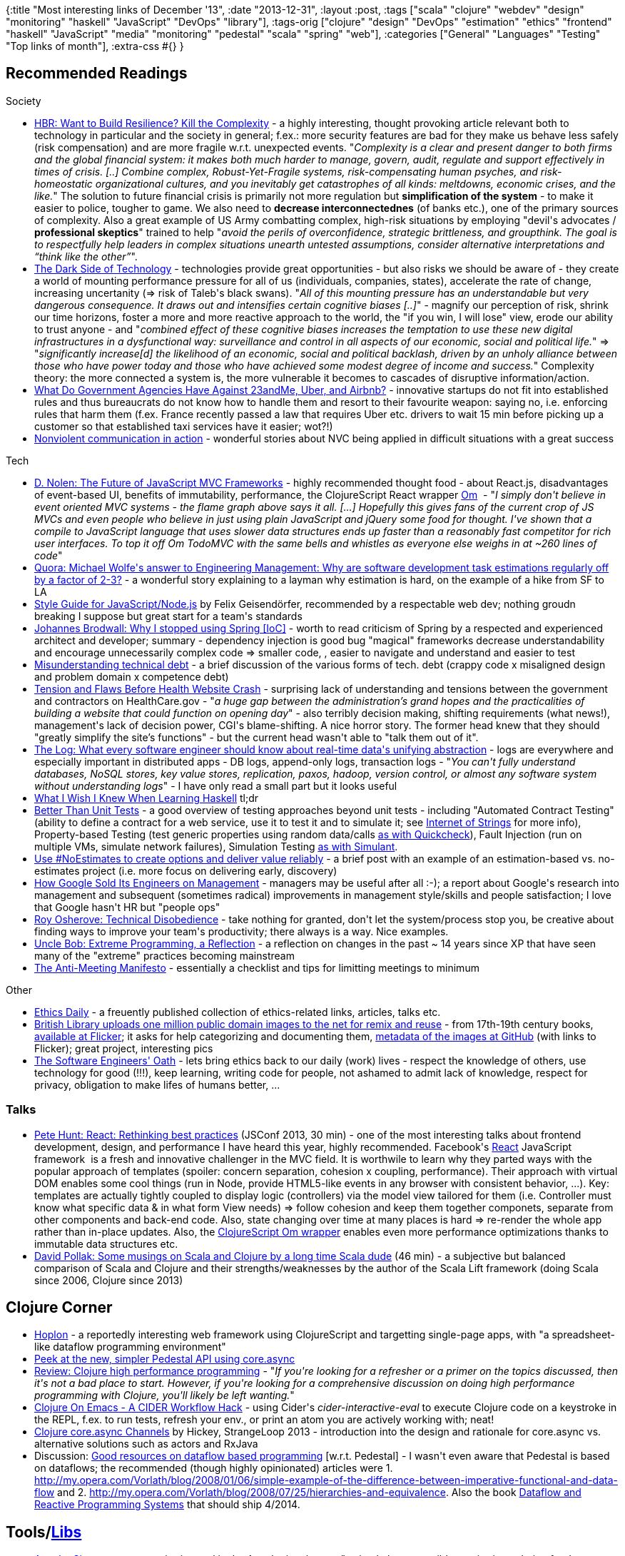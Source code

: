 {:title "Most interesting links of December '13",
 :date "2013-12-31",
 :layout :post,
 :tags
 ["scala"
  "clojure"
  "webdev"
  "design"
  "monitoring"
  "haskell"
  "JavaScript"
  "DevOps"
  "library"],
 :tags-orig
 ["clojure"
  "design"
  "DevOps"
  "estimation"
  "ethics"
  "frontend"
  "haskell"
  "JavaScript"
  "media"
  "monitoring"
  "pedestal"
  "scala"
  "spring"
  "web"],
 :categories ["General" "Languages" "Testing" "Top links of month"],
 :extra-css #{}
}

++++
<h2>Recommended Readings</h2>
Society
<ul>
	<li><a href="https://blogs.hbr.org/2012/09/want-to-build-resilience-kill-the-complexity/">HBR: Want to Build Resilience? Kill the Complexity</a> - a highly interesting, thought provoking article relevant both to technology in particular and the society in general; f.ex.: more security features are bad for they make us behave less safely (risk compensation) and are more fragile w.r.t. unexpected events. "<em>Complexity is a clear and present danger to both firms and the global financial system: it makes both much harder to manage, govern, audit, regulate and support effectively in times of crisis. [..] Combine complex, Robust-Yet-Fragile systems, risk-compensating human psyches, and risk-homeostatic organizational cultures, and you inevitably get catastrophes of all kinds: meltdowns, economic crises, and the like.</em>" The solution to future financial crisis is primarily not more regulation but <strong>simplification of the system</strong> - to make it easier to police, tougher to game. We also need to <strong>decrease interconnectednes</strong> (of banks etc.), one of the primary sources of complexity. Also a great example of US Army combatting complex, high-risk situations by employing "devil's advocates / <strong>professional skeptics</strong>" trained to help "<em>avoid the perils of overconfidence, strategic brittleness, and groupthink. The goal is to respectfully help leaders in complex situations unearth untested assumptions, consider alternative interpretations and “think like the other”</em>".</li>
	<li><a href="https://edgeperspectives.typepad.com/edge_perspectives/2013/12/the-dark-side-of-technology.html">The Dark Side of Technology</a> - technologies provide great opportunities - but also risks we should be aware of - they create a world of mounting performance pressure for all of us (individuals, companies, states), accelerate the rate of change, increasing uncertanity (=&gt; risk of Taleb's black swans). "<em>All of this mounting pressure has an understandable but very dangerous consequence. It draws out and intensifies certain cognitive biases [..]</em>" - magnify our perception of risk, shrink our time horizons, foster a more and more reactive approach to the world, the "if you win, I will lose" view, erode our ability to trust anyone - and "<em>combined effect of these cognitive biases increases the temptation to use these new digital infrastructures in a dysfunctional way: surveillance and control in all aspects of our economic, social and political life.</em>" =&gt; "<em>significantly increase[d] the likelihood of an economic, social and political backlash, driven by an unholy alliance between those who have power today and those who have achieved some modest degree of income and success.</em>"
Complexity theory: the more connected a system is, the more vulnerable it becomes to cascades of disruptive information/action.</li>
	<li><a href="https://mobile.businessweek.com/articles/2013-12-02/what-do-government-agencies-have-against-23andme-uber-and-airbnb">What Do Government Agencies Have Against 23andMe, Uber, and Airbnb?</a> - innovative startups do not fit into established rules and thus bureaucrats do not know how to handle them and resort to their favourite weapon: saying no, i.e. enforcing rules that harm them (f.ex. France recently passed a law that requires Uber etc. drivers to wait 15 min before picking up a customer so that established taxi services have it easier; wot?!)</li>
	<li><a href="https://www.therealcenter.org/NVCInAction.php">Nonviolent communication in action</a> - wonderful stories about NVC being applied in difficult situations with a great success</li>
</ul>
Tech
<ul>
	<li><a href="https://swannodette.github.io/2013/12/17/the-future-of-javascript-mvcs/">D. Nolen: The Future of JavaScript MVC Frameworks</a> - highly recommended thought food - about React.js, disadvantages of event-based UI, benefits of immutability, performance, the ClojureScript React wrapper <a href="https://github.com/swannodette/om#om">Om</a>  - "<em>I simply don't believe in event oriented MVC systems - the flame graph above says it all. [...] Hopefully this gives fans of the current crop of JS MVCs and even people who believe in just using plain JavaScript and jQuery some food for thought. I've shown that a compile to JavaScript language that uses slower data structures ends up faster than a reasonably fast competitor for rich user interfaces. To top it off Om TodoMVC with the same bells and whistles as everyone else weighs in at ~260 lines of code</em>"</li>
	<li><a href="https://boingboing.net/2013/12/13/british-library-uploads-one-mi.html">Quora: Michael Wolfe's answer to Engineering Management: Why are software development task estimations regularly off by a factor of 2-3?</a> - a wonderful story explaining to a layman why estimation is hard, on the example of a hike from SF to LA</li>
	<li><a href="https://github.com/felixge/node-style-guide">Style Guide for JavaScript/Node.js</a> by Felix Geisendörfer, recommended by a respectable web dev; nothing groudn breaking I suppose but great start for a team's standards</li>
	<li><a href="https://johannesbrodwall.com/2013/12/09/why-i-stopped-using-spring/">Johannes Brodwall: Why I stopped using Spring [IoC]</a> - worth to read criticism of Spring by a respected and experienced architect and developer; summary - dependency injection is good bug "magical" frameworks decrease understandability and encourage unnecessarily complex code =&gt; smaller code, , easier to navigate and understand and easier to test</li>
	<li><a href="https://www.leanway.no/misunderstanding-technical-debt/">Misunderstanding technical debt</a> - a brief discussion of the various forms of tech. debt (crappy code x misaligned design and problem domain x competence debt)</li>
	<li><a href="https://mobile.nytimes.com/2013/11/23/us/politics/tension-and-woes-before-health-website-crash.html">Tension and Flaws Before Health Website Crash</a> - surprising lack of understanding and tensions between the government and contractors on HealthCare.gov - "<em>a huge gap between the administration’s grand hopes and the practicalities of building a website that could function on opening day</em>" - also terribly decision making, shifting requirements (what news!), management's lack of decision power, CGI's blame-shifting. A nice horror story. The former head knew that they should "greatly simplify the site’s functions" - but the current head wasn't able to "talk them out of it".</li>
	<li><a href="https://engineering.linkedin.com/distributed-systems/log-what-every-software-engineer-should-know-about-real-time-datas-unifying">The Log: What every software engineer should know about real-time data's unifying abstraction</a> - logs are everywhere and especially important in distributed apps - DB logs, append-only logs, transaction logs - "<em>You can't fully understand databases, NoSQL stores, key value stores, replication, paxos, hadoop, version control, or almost any software system without understanding logs</em>" - I have only read a small part but it looks useful</li>
	<li><a href="https://dev.stephendiehl.com/hask/">What I Wish I Knew When Learning Haskell</a> tl;dr</li>
	<li><a href="https://thinkrelevance.com/blog/2013/11/26/better-than-unit-tests">Better Than Unit Tests</a> - a good overview of testing approaches beyond unit tests - including "Automated Contract Testing" (ability to define a contract for a web service, use it to test it and to simulate it; see <a href="https://www.youtube.com/watch?v=Gh9z_l7NdZk">Internet of Strings</a> for more info), Property-based Testing (test generic properties using random data/calls <a href="/2013/06/28/brief-intro-into-randomstochasticprobabilistic-testing/">as with Quickcheck</a>), Fault Injection (run on multiple VMs, simulate network failures), Simulation Testing <a href="/2013/06/28/brief-intro-into-randomstochasticprobabilistic-testing/">as with Simulant</a>.</li>
	<li><a href="https://softwaredevelopmenttoday.blogspot.no/2013/12/use-noestimates-to-create-options-and.html?utm_source=twitterfeed&amp;utm_medium=twitter&amp;utm_campaign=Feed:+SoftwareDevelopmentToday+(Software+Development+Today)&amp;m=1">Use #NoEstimates to create options and deliver value reliably</a> - a brief post with an example of an estimation-based vs. no-estimates project (i.e. more focus on delivering early, discovery)</li>
	<li><a href="https://hbr.org/2013/12/how-google-sold-its-engineers-on-management/ar/1">How Google Sold Its Engineers on Management</a> - managers may be useful after all :-); a report about Google's research into management and subsequent (sometimes radical) improvements in management style/skills and people satisfaction; I love that Google hasn't HR but "people ops"</li>
	<li><a href="https://5whys.com/blog/technical-disobedience.html">Roy Osherove: Technical Disobedience</a> - take nothing for granted, don't let the system/process stop you, be creative about finding ways to improve your team's productivity; there always is a way. Nice examples.</li>
	<li><a href="https://blog.8thlight.com/uncle-bob/2013/12/10/Thankyou-Kent.html">Uncle Bob: Extreme Programming, a Reflection</a> - a reflection on changes in the past ~ 14 years since XP that have seen many of the "extreme" practices becoming mainstream</li>
	<li><a href="https://labs.openviewpartners.com/anti-meeting-manifesto/">The Anti-Meeting Manifesto</a> - essentially a checklist and tips for limitting meetings to minimum</li>
</ul>
Other
<ul>
	<li><a href="https://paper.li/BuildSafe/1310328866">Ethics Daily</a> - a freuently published collection of ethics-related links, articles, talks etc.</li>
	<li><a href="https://boingboing.net/2013/12/13/british-library-uploads-one-mi.html">British Library uploads one million public domain images to the net for remix and reuse</a> - from 17th-19th century books, <a href="https://www.flickr.com/photos/britishlibrary">available at Flicker</a>; it asks for help categorizing and documenting them, <a href="https://github.com/BL-Labs/imagedirectory">metadata of the images at GitHub</a> (with links to Flicker); great project, interesting pics</li>
	<li><a href="https://dionyziz.com/oath/">The Software Engineers' Oath</a> - lets bring ethics back to our daily (work) lives - respect the knowledge of others, use technology for good (!!!), keep learning, writing code for people, not ashamed to admit lack of knowledge, respect for privacy, obligation to make lifes of humans better, ...</li>
</ul>
<h3>Talks</h3>
<ul>
	<li><a href="https://2013.jsconf.eu/speakers/pete-hunt-react-rethinking-best-practices.html">Pete Hunt: React: Rethinking best practices</a> (JSConf 2013, 30 min) - one of the most interesting talks about frontend development, design, and performance I have heard this year, highly recommended. Facebook's <a href="https://facebook.github.io/react/">React</a> JavaScript framework  is a fresh and innovative challenger in the MVC field. It is worthwile to learn why they parted ways with the popular approach of templates (spoiler: concern separation, cohesion x coupling, performance). Their approach with virtual DOM enables some cool things (run in Node, provide HTML5-like events in any browser with consistent behavior, ...). Key: templates are actually tightly coupled to display logic (controllers) via the model view tailored for them (i.e. Controller must know what specific data &amp; in what form View needs) =&gt; follow cohesion and keep them together componets, separate from other components and back-end code. Also, state changing over time at many places is hard =&gt; re-render the whole app rather than in-place updates. Also, the <a href="https://github.com/swannodette/om/blob/master/README.md">ClojureScript Om wrapper</a> enables even more performance optimizations thanks to immutable data structures etc.</li>
	<li><a href="https://skillsmatter.com/podcast/java-jee/some-musings-on-scala-and-clojure-by-a-long-time-scala-dude">David Pollak: Some musings on Scala and Clojure by a long time Scala dude</a> (46 min) - a subjective but balanced comparison of Scala and Clojure and their strengths/weaknesses by the author of the Scala Lift framework (doing Scala since 2006, Clojure since 2013)</li>
</ul>
<h2>Clojure Corner</h2>
<ul>
	<li><a href="https://hoplon.io/">Hoplon</a> - a reportedly interesting web framework using ClojureScript and targetting single-page apps, with "a spreadsheet-like dataflow programming environment"</li>
	<li><a href="https://github.com/pedestal/pedestal/blob/master/app/examples/walkthrough.clj">Peek at the new, simpler Pedestal API using core.async </a></li>
	<li><a href="https://yogthos.net/blog/52">Review: Clojure high performance programming</a> - "<em>If you're looking for a refresher or a primer on the topics discussed, then it's not a bad place to start. However, if you're looking for a comprehensive discussion on doing high performance programming with Clojure, you'll likely be left wanting.</em>"</li>
	<li><a href="https://blog.jenkster.com/2013/12/a-cider-excursion.html">Clojure On Emacs - A CIDER Workflow Hack</a> - using Cider's <em>cider-interactive-eval</em> to execute Clojure code on a keystroke in the REPL, f.ex. to run tests, refresh your env., or print an atom you are actively working with; neat!</li>
	<li><a href="https://www.infoq.com/presentations/clojure-core-async">Clojure core.async Channels</a> by Hickey, StrangeLoop 2013 - introduction into the design and rationale for core.async vs. alternative solutions such as actors and RxJava</li>
	<li>Discussion: <a href="https://groups.google.com/forum/#!msg/clojure/fbX1XCs4VTQ/N66ol1nQ8Y0J">Good resources on dataflow based programming</a> [w.r.t. Pedestal] - I wasn't even aware that Pedestal is based on dataflows; the recommended (though highly opinionated) articles were 1. <a href="https://my.opera.com/Vorlath/blog/2008/01/06/simple-example-of-the-difference-between-imperative-functional-and-data-flow" target="_blank">http://my.opera.com/Vorlath/blog/2008/01/06/simple-example-of-the-difference-between-imperative-functional-and-data-flow</a> and 2. <a href="https://www.google.com/url?q=http%3A%2F%2Fmy.opera.com%2FVorlath%2Fblog%2F2008%2F07%2F25%2Fhierarchies-and-equivalence&amp;sa=D&amp;sntz=1&amp;usg=AFQjCNEq0K1Bcot_GLNwzL-MBN6G2yHM5g" target="_blank">http://my.opera.com/Vorlath/blog/2008/07/25/hierarchies-and-equivalence</a>. Also the book <a href="https://dataflowbook.com/cms/">Dataflow and Reactive Programming Systems</a> that should ship 4/2014.</li>
</ul>
<h2>Tools/<a href="https://sirona.incubator.apache.org/">Libs</a></h2>
<ul>
	<li><a href="https://sirona.incubator.apache.org/">Apache Sirona</a> - a new monitoring tool in the Apache incubator - "a simple but extensible monitoring solution for Java applications" with support for HTTP, JDBC, JAX-RS, CDI, ehcache, with data published e.g. to Graphite or <a href="https://github.com/square/cube">Square Cube</a>. It is still very new.</li>
	<li><a href="https://kent.doddsfamily.us/genie/">GenieJS</a> - Ctrl-Space to popup a command-prompt for your web page, inspired by <a href="https://www.alfredapp.com/">Alfred</a> (type ' to see all possible commands)</li>
</ul>
<h2>Favourite Quotes</h2>
<blockquote>A good #agile team considers their backlog inaccurate. It is merely a list of assumptions that must be tested &amp; refined by shipping product
<em>- <a href="https://twitter.com/mick_maguire/status/410465093382455296">@mick maguire 12/10</a></em></blockquote>
<blockquote>Ada Lovelace (1st program), Grace Hopper (1st compiler), Adele Goldberg (1st OO language), why would anyone think women aren't in computing?
- <a href="https://mobile.twitter.com/climagic/status/410516394338705408?screen_name=climagic">@Dan North 12/11</a></blockquote>
<blockquote>There will always be a shortage of talented, self-motivated creative professionals who will unquestioningly follow orders.
- <a href="https://mobile.twitter.com/substack/status/409288656089014272">@Thomas K Nilsson 12/7</a></blockquote>
<blockquote>Estimation paradox = If something unpredictable happens, predict how long it will take to fix it
- <a href="https://twitter.com/HolyJak/status/411401221258620928">me 12/7</a></blockquote>
<blockquote>IT systems can be inspired by AK-47 a.k.a. <a href="https://en.wikipedia.org/wiki/AK-47">Kalashnikov</a>. The rifle was purposefully designed to be simple and to be tolerant to imperfections in most parts; as a result, it required essentially no maintenance and was extremely reliable.
- summarized from Roman Pichlík's <a href="https://www.dagblog.cz/2013/12/odkaz-michaila-kalasnikova-softwarovemu.html">Odkaz Michaila Kalašnikova softwarovému vývoji</a></blockquote>
++++
